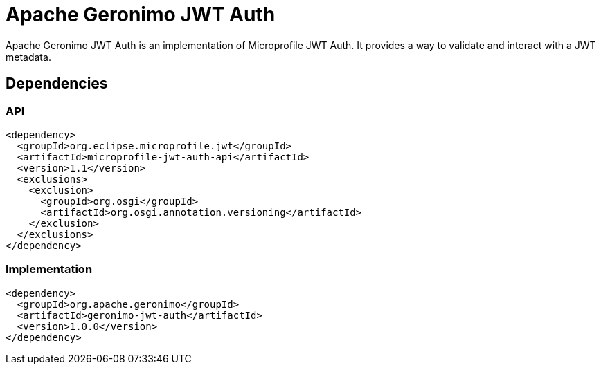 = Apache Geronimo JWT Auth
:jbake-date: 2018-07-24
:icons: font

Apache Geronimo JWT Auth is an implementation of Microprofile JWT Auth.
It provides a way to validate and interact with a JWT metadata.

== Dependencies

=== API

[source,xml]
----
<dependency>
  <groupId>org.eclipse.microprofile.jwt</groupId>
  <artifactId>microprofile-jwt-auth-api</artifactId>
  <version>1.1</version>
  <exclusions>
    <exclusion>
      <groupId>org.osgi</groupId>
      <artifactId>org.osgi.annotation.versioning</artifactId>
    </exclusion>
  </exclusions>
</dependency>
----

=== Implementation

[source,xml]
----
<dependency>
  <groupId>org.apache.geronimo</groupId>
  <artifactId>geronimo-jwt-auth</artifactId>
  <version>1.0.0</version>
</dependency>
----
